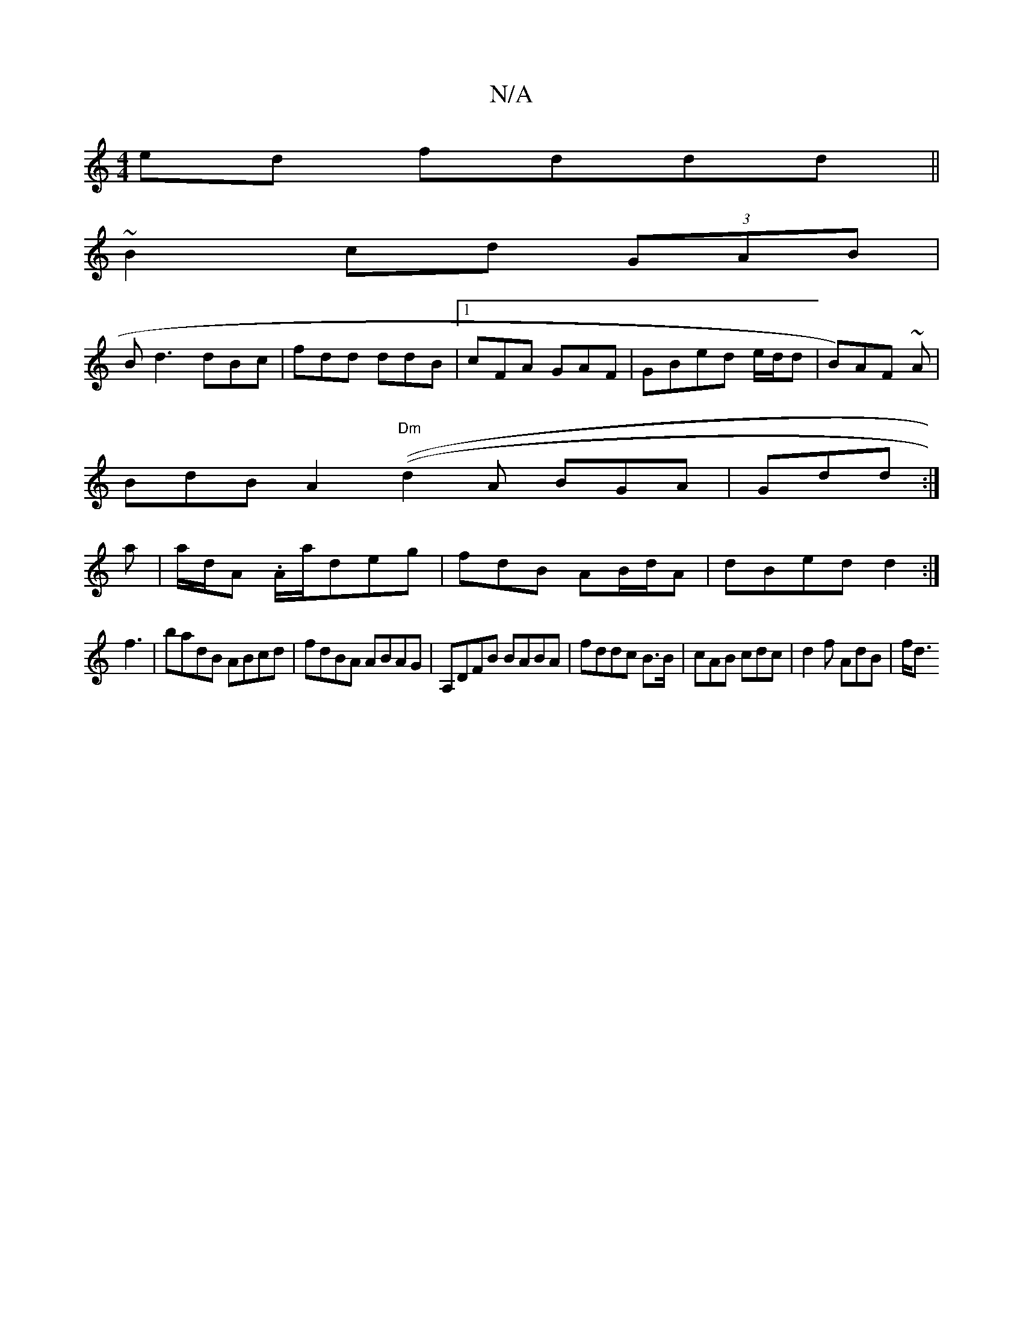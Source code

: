X:1
T:N/A
M:4/4
R:N/A
K:Cmajor
ed fddd||
~B2 cd (3GAB|
Bd3 dBc|fdd ddB|1 cFA GAF|GBed e/d/d|B)AF ~A|
BdB A2(("Dm" d2A BGA|Gdd :|
a|a/d/A .A/a/deg|fdB AB/d/A|dBed d2:|
f3 |badB ABcd|fdBA ABAG|A,DFB BABA|fddc B>B|cAB cdc|d2 f AdB|f<d